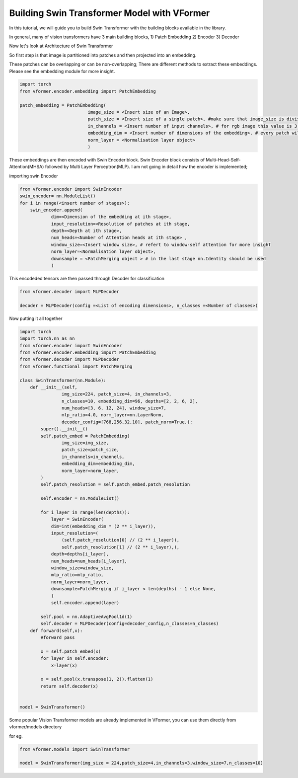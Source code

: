 ============================================
Building Swin Transformer Model with VFormer
============================================

In this tutorial, we will guide you to build Swin Transformer with the building blocks available in the library.

In general, many of vision transformers have 3 main building blocks,
1) Patch Embedding
2) Encoder
3) Decoder

Now let's look at Architecture of Swin Transformer

.. image::  ./images/Swin Transformer Architecture.jpg




So  first step is that image is partitioned into patches and then projected into an embedding.

These patches can be overlapping or can be non-overlapping; There are different methods to extract these embeddings. Please see the embedding module for more insight.

.. code-block:: python

    import torch
    from vformer.encoder.embedding import PatchEmbedding

    patch_embedding = PatchEmbedding(
                              image_size = <Insert size of an Image>,
                              patch_size = <Insert size of a single patch>, #make sure that image_size is divisible by patch_size ,
                              in_channels = <Insert number of input channels>, # for rgb image this value is 3; for grayscale this value is 1
                              embedding_dim = <Insert number of dimensions of the embedding>, # every patch will be projected into the embedding space having `embedding_dim` dimensions
                              norm_layer = <Normalisation layer object>
                              )


These embeddings are then encoded with Swin Encoder block. Swin Encoder block consists of Multi-Head-Self-Attention(MHSA) followed by Multi Layer Perceptron(MLP). I am not going in detail how the encoder is implemented;

importing swin Encoder

.. code-block:: python

    from vformer.encoder import SwinEncoder
    swin_encoder= nn.ModuleList()
    for i in range(<insert number of stages>):
        swin_encoder.append(
                dim=<Dimension of the embedding at ith stage>,
                input_resolution=<Resolution of patches at ith stage,
                depth=<Depth at ith stage>,
                num_heads=<Number of Attention heads at ith stage> ,
                window_size=<Insert window size>, # refert to window-self attention for more insight
                norm_layer=<Normalisation layer object>,
                downsample = <PatchMerging object > # in the last stage nn.Identity should be used
                )

This encodeded tensors are then passed through Decoder for classification

.. code-block:: python

    from vformer.decoder import MLPDecoder

    decoder = MLPDecoder(config =<List of encoding dimensions>, n_classes =<Number of classes>)

Now putting it all together

.. code-block:: python

    import torch
    import torch.nn as nn
    from vformer.encoder import SwinEncoder
    from vformer.encoder.embedding import PatchEmbedding
    from vformer.decoder import MLPDecoder
    from vformer.functional import PatchMerging

    class SwinTransformer(nn.Module):
        def __init__(self,
                    img_size=224, patch_size=4, in_channels=3,
                    n_classes=10, embedding_dim=96, depths=[2, 2, 6, 2],
                    num_heads=[3, 6, 12, 24], window_size=7,
                    mlp_ratio=4.0, norm_layer=nn.LayerNorm,
                    decoder_config=[768,256,32,10], patch_norm=True,):
            super().__init__()
            self.patch_embed = PatchEmbedding(
                    img_size=img_size,
                    patch_size=patch_size,
                    in_channels=in_channels,
                    embedding_dim=embedding_dim,
                    norm_layer=norm_layer,
            )
            self.patch_resolution = self.patch_embed.patch_resolution

            self.encoder = nn.ModuleList()

            for i_layer in range(len(depths)):
                layer = SwinEncoder(
                dim=int(embedding_dim * (2 ** i_layer)),
                input_resolution=(
                    (self.patch_resolution[0] // (2 ** i_layer)),
                    self.patch_resolution[1] // (2 ** i_layer),),
                depth=depths[i_layer],
                num_heads=num_heads[i_layer],
                window_size=window_size,
                mlp_ratio=mlp_ratio,
                norm_layer=norm_layer,
                downsample=PatchMerging if i_layer < len(depths) - 1 else None,
                )
                self.encoder.append(layer)

            self.pool = nn.AdaptiveAvgPool1d(1)
            self.decoder = MLPDecoder(config=decoder_config,n_classes=n_classes)
        def forward(self,x):
            #forward pass

            x = self.patch_embed(x)
            for layer in self.encoder:
                x=layer(x)

            x = self.pool(x.transpose(1, 2)).flatten(1)
            return self.decoder(x)


    model = SwinTransformer()

Some popular Vision Transformer models are already implemented in VFormer, you can use them directly from vformer/models directory

for eg.

.. code-block:: python

    from vformer.models import SwinTransformer

    model = SwinTransformer(img_size = 224,patch_size=4,in_channels=3,window_size=7,n_classes=10)


